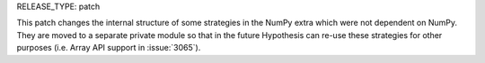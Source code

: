 RELEASE_TYPE: patch

This patch changes the internal structure of some strategies in the NumPy extra
which were not dependent on NumPy. They are moved to a separate private module
so that in the future Hypothesis can re-use these strategies for other purposes
(i.e. Array API support in :issue:`3065`).
